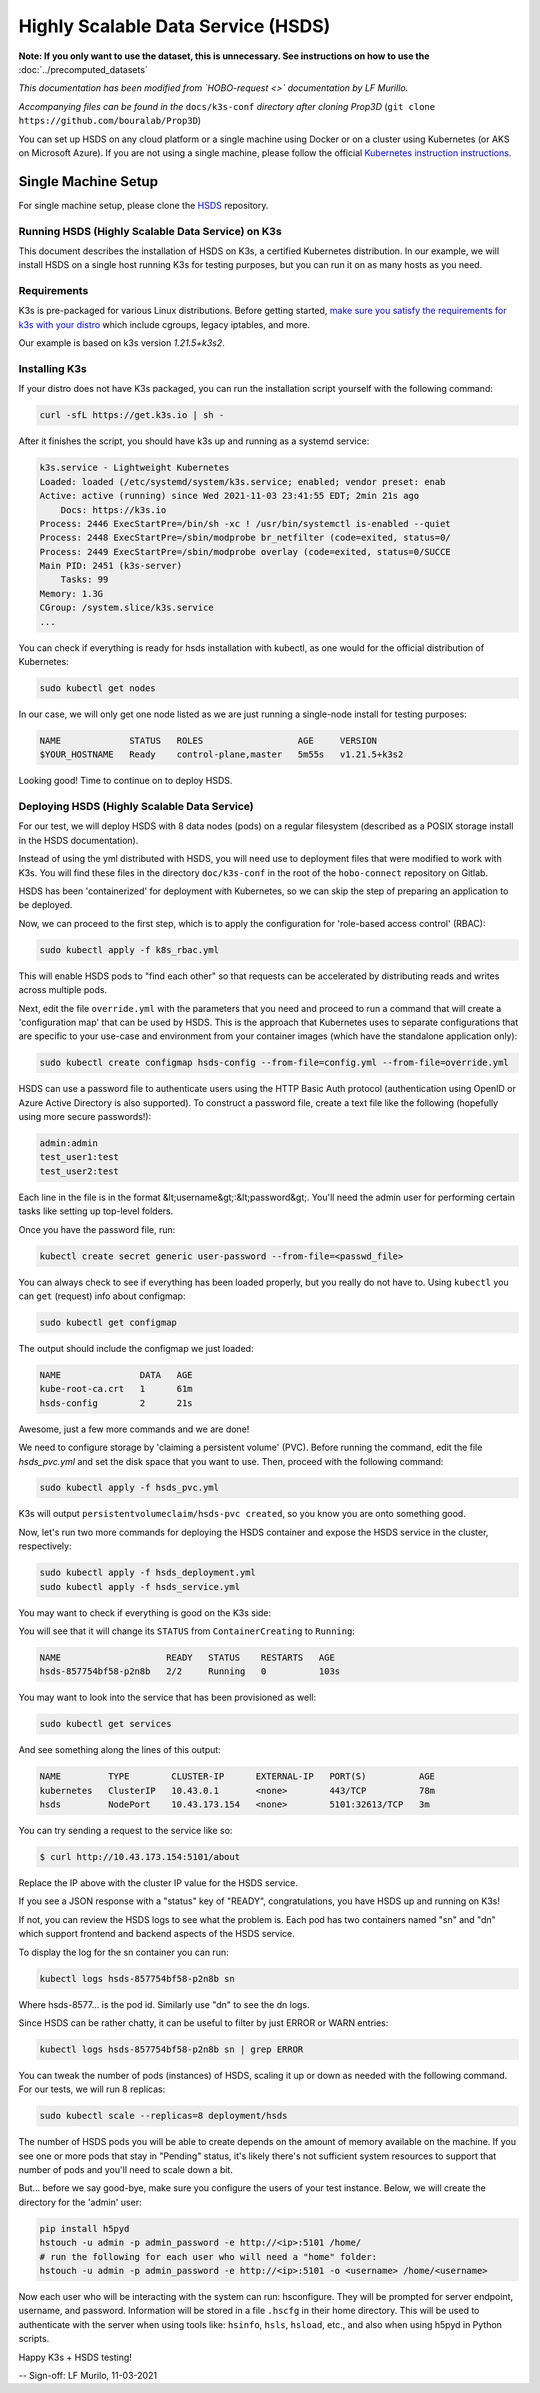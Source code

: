 ===================================
Highly Scalable Data Service (HSDS)
===================================

**Note: If you only want to use the dataset, this is unnecessary. See instructions on how to use the** :doc:`../precomputed_datasets`

*This documentation has been modified from `HOBO-request <>` documentation by LF Murillo.*

*Accompanying files can be found in the* ``docs/k3s-conf`` *directory after cloning Prop3D* (``git clone https://github.com/bouralab/Prop3D``)


You can set up HSDS on any cloud platform or a single machine using Docker or on a cluster using Kubernetes (or AKS on Microsoft Azure). If you are not using a single machine, please follow the official `Kubernetes instruction instructions <https://kubernetes.io/docs/setup/>`_.

Single Machine Setup
--------------------

For single machine setup, please clone the `HSDS <https://github.com/HDFGroup/hsds>`_ repository.

Running HSDS (Highly Scalable Data Service) on K3s
++++++++++++++++++++++++++++++++++++++++++++++++++

This document describes the installation of HSDS on K3s, 
a certified Kubernetes distribution. In our example, we
will install HSDS on a single host running K3s for testing
purposes, but you can run it on as many hosts as you need.

Requirements
++++++++++++

K3s is pre-packaged for various Linux distributions. Before
getting started, `make sure you satisfy the requirements for 
k3s with your distro <https://rancher.com/docs/k3s/latest/en/advanced>`_
which include cgroups, legacy iptables, and more.

Our example is based on k3s version `1.21.5+k3s2`.

Installing K3s 
++++++++++++++

If your distro does not have K3s packaged, you can run the 
installation script yourself with the following command:

.. code-block:: bash

    curl -sfL https://get.k3s.io | sh -


After it finishes the script, you should have k3s up and running
as a systemd service:

.. code-block:: bash

    k3s.service - Lightweight Kubernetes
    Loaded: loaded (/etc/systemd/system/k3s.service; enabled; vendor preset: enab
    Active: active (running) since Wed 2021-11-03 23:41:55 EDT; 2min 21s ago
        Docs: https://k3s.io
    Process: 2446 ExecStartPre=/bin/sh -xc ! /usr/bin/systemctl is-enabled --quiet
    Process: 2448 ExecStartPre=/sbin/modprobe br_netfilter (code=exited, status=0/
    Process: 2449 ExecStartPre=/sbin/modprobe overlay (code=exited, status=0/SUCCE
    Main PID: 2451 (k3s-server)
        Tasks: 99
    Memory: 1.3G
    CGroup: /system.slice/k3s.service
    ...


You can check if everything is ready for hsds installation with kubectl, as one
would for the official distribution of Kubernetes:

.. code-block:: bash

    sudo kubectl get nodes

In our case, we will only get one node listed as we are just running a single-node
install for testing purposes:

.. code-block:: bash

    NAME             STATUS   ROLES                  AGE     VERSION
    $YOUR_HOSTNAME   Ready    control-plane,master   5m55s   v1.21.5+k3s2

Looking good! Time to continue on to deploy HSDS.

Deploying HSDS (Highly Scalable Data Service) 
+++++++++++++++++++++++++++++++++++++++++++++

For our test, we will deploy HSDS with 8 data nodes (pods) on a regular
filesystem (described as a POSIX storage install in the HSDS documentation).

Instead of using the yml distributed with HSDS, you will need use to
deployment files that were modified to work with K3s. You will find these
files in the directory ``doc/k3s-conf`` in the root of the ``hobo-connect``
repository on Gitlab.

HSDS has been 'containerized' for deployment with Kubernetes, so we can skip
the step of preparing an application to be deployed.

Now, we can proceed to the first step, which is to apply the configuration
for 'role-based access control' (RBAC): 

.. code-block:: bash    

    sudo kubectl apply -f k8s_rbac.yml

This will enable HSDS pods to "find each other" so that requests can 
be accelerated by distributing reads and writes across multiple pods.

Next, edit the file ``override.yml`` with the parameters that you need and
proceed to run a command that will create a 'configuration map' that can 
be used by HSDS. This is the approach that Kubernetes uses to separate 
configurations that are specific to your use-case and environment from
your container images (which have the standalone application only):

.. code-block:: bash

    sudo kubectl create configmap hsds-config --from-file=config.yml --from-file=override.yml


HSDS can use a password file to authenticate users using the HTTP Basic Auth protocol 
(authentication using OpenID or Azure Active Directory is also supported).
To construct a password file, create a text file like the following (hopefully using more
secure passwords!):

.. code-block:: 

    admin:admin
    test_user1:test
    test_user2:test

Each line in the file is in the format &lt;username&gt;:&lt;password&gt;.  You'll need the 
admin user for performing certain tasks like setting up top-level folders.

Once you have the password file, run:

.. code-block:: bash

    kubectl create secret generic user-password --from-file=<passwd_file>


You can always check to see if everything has been loaded properly, but you really do 
not have to. Using ``kubectl`` you can ``get`` (request) info about configmap:

.. code-block:: bash

    sudo kubectl get configmap

The output should include the configmap we just loaded:

.. code-block:: bash

    NAME               DATA   AGE
    kube-root-ca.crt   1      61m
    hsds-config        2      21s

Awesome, just a few more commands and we are done!
 
We need to configure storage by 'claiming a persistent volume' (PVC).
Before running the command, edit the file `hsds_pvc.yml` and set the disk
space that you want to use. Then, proceed with the following command:

.. code-block:: bash

    sudo kubectl apply -f hsds_pvc.yml

K3s will output ``persistentvolumeclaim/hsds-pvc created``, so you know you
are onto something good.

Now, let's run two more commands for deploying the HSDS container and
expose the HSDS service in the cluster, respectively:

.. code-block:: bash

    sudo kubectl apply -f hsds_deployment.yml
    sudo kubectl apply -f hsds_service.yml

You may want to check if everything is good on the K3s side:

You will see that it will change its ``STATUS`` from ``ContainerCreating``
to ``Running``:

.. code-block:: bash

    NAME                    READY   STATUS    RESTARTS   AGE
    hsds-857754bf58-p2n8b   2/2     Running   0          103s


You may want to look into the service that has been provisioned as well:

.. code-block:: bash

    sudo kubectl get services

And see something along the lines of this output:

.. code-block:: bash

    NAME         TYPE        CLUSTER-IP      EXTERNAL-IP   PORT(S)          AGE
    kubernetes   ClusterIP   10.43.0.1       <none>        443/TCP          78m
    hsds         NodePort    10.43.173.154   <none>        5101:32613/TCP   3m

You can try sending a request to the service like so:

.. code-block:: bash

    $ curl http://10.43.173.154:5101/about


Replace the IP above with the cluster IP value for the HSDS service.

If you see a JSON response with a "status" key of "READY",
congratulations, you have HSDS up and running on K3s! 

If not, you can review the HSDS logs to see what the problem is.  Each pod
has two containers named "sn" and "dn" which support frontend and backend aspects of the HSDS service.

To display the log for the sn container you can run:

.. code-block:: bash

    kubectl logs hsds-857754bf58-p2n8b sn

Where hsds-8577... is the pod id.  Similarly use "dn" to see the dn logs.

Since HSDS can be rather chatty, it can be useful to filter by just ERROR or WARN
entries:

.. code-block:: bash

    kubectl logs hsds-857754bf58-p2n8b sn | grep ERROR

You can tweak the number of pods (instances) of HSDS, scaling it up
or down as needed with the following command. For our tests, we will
run 8 replicas:

.. code-block:: bash

    sudo kubectl scale --replicas=8 deployment/hsds

The number of HSDS pods you will be able to create depends on the amount 
of memory available on the machine.  If you see one or more pods that stay
in "Pending" status, it's likely there's not sufficient system resources to 
support that number of pods and you'll need to scale down a bit.


But... before we say good-bye, make sure you configure the users of your 
test instance. Below, we will create the directory for the 'admin' user:

.. code-block:: bash

    pip install h5pyd
    hstouch -u admin -p admin_password -e http://<ip>:5101 /home/
    # run the following for each user who will need a "home" folder:
    hstouch -u admin -p admin_password -e http://<ip>:5101 -o <username> /home/<username>

Now each user who will be interacting with the system can run: hsconfigure.
They will be prompted for server endpoint, username, and password.  Information will
be stored in a file ``.hscfg`` in their home directory.  This will be used to authenticate 
with the server when using tools like: ``hsinfo``, ``hsls``, ``hsload``, etc., and also when 
using h5pyd in Python scripts.


Happy K3s + HSDS testing!

--
Sign-off: LF Murilo, 11-03-2021

